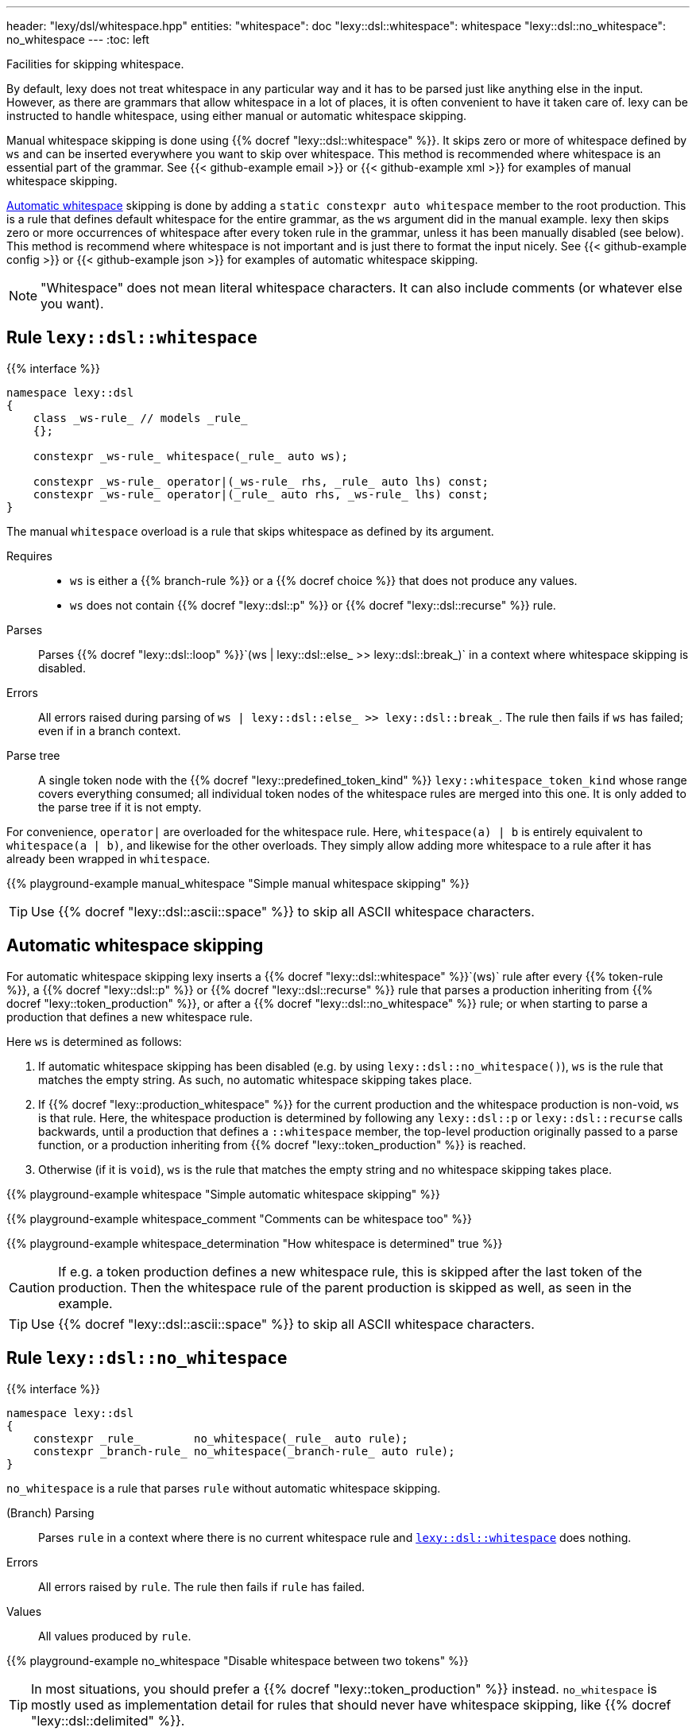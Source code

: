 ---
header: "lexy/dsl/whitespace.hpp"
entities:
  "whitespace": doc
  "lexy::dsl::whitespace": whitespace
  "lexy::dsl::no_whitespace": no_whitespace
---
:toc: left

[.lead]
Facilities for skipping whitespace.

By default, lexy does not treat whitespace in any particular way and it has to be parsed just like anything else in the input.
However, as there are grammars that allow whitespace in a lot of places, it is often convenient to have it taken care of.
lexy can be instructed to handle whitespace, using either manual or automatic whitespace skipping.

Manual whitespace skipping is done using {{% docref "lexy::dsl::whitespace" %}}.
It skips zero or more of whitespace defined by `ws` and can be inserted everywhere you want to skip over whitespace.
This method is recommended where whitespace is an essential part of the grammar.
See {{< github-example email >}} or {{< github-example xml >}} for examples of manual whitespace skipping.

link:#whitespace-auto[Automatic whitespace] skipping is done by adding a `static constexpr auto whitespace` member to the root production.
This is a rule that defines default whitespace for the entire grammar, as the `ws` argument did in the manual example.
lexy then skips zero or more occurrences of whitespace after every token rule in the grammar, unless it has been manually disabled (see below).
This method is recommend where whitespace is not important and is just there to format the input nicely.
See {{< github-example config >}} or {{< github-example json >}} for examples of automatic whitespace skipping.

NOTE: "Whitespace" does not mean literal whitespace characters. It can also include comments (or whatever else you want).

[#whitespace]
== Rule `lexy::dsl::whitespace`

{{% interface %}}
----
namespace lexy::dsl
{
    class _ws-rule_ // models _rule_
    {};

    constexpr _ws-rule_ whitespace(_rule_ auto ws);

    constexpr _ws-rule_ operator|(_ws-rule_ rhs, _rule_ auto lhs) const;
    constexpr _ws-rule_ operator|(_rule_ auto rhs, _ws-rule_ lhs) const;
}
----

[.lead]
The manual `whitespace` overload is a rule that skips whitespace as defined by its argument.

Requires::
  * `ws` is either a {{% branch-rule %}} or a {{% docref choice %}} that does not produce any values.
  * `ws` does not contain {{% docref "lexy::dsl::p" %}} or {{% docref "lexy::dsl::recurse" %}} rule.
Parses::
  Parses {{% docref "lexy::dsl::loop" %}}`(ws | lexy::dsl::else_ >> lexy::dsl::break_)` in a context where whitespace skipping is disabled.
Errors::
  All errors raised during parsing of `ws | lexy::dsl::else_ >> lexy::dsl::break_`.
  The rule then fails if `ws` has failed; even if in a branch context.
Parse tree::
  A single token node with the {{% docref "lexy::predefined_token_kind" %}} `lexy::whitespace_token_kind` whose range covers everything consumed;
  all individual token nodes of the whitespace rules are merged into this one.
  It is only added to the parse tree if it is not empty.

For convenience, `operator|` are overloaded for the whitespace rule.
Here, `whitespace(a) | b` is entirely equivalent to `whitespace(a | b)`, and likewise for the other overloads.
They simply allow adding more whitespace to a rule after it has already been wrapped in `whitespace`.

{{% playground-example manual_whitespace "Simple manual whitespace skipping" %}}

TIP: Use {{% docref "lexy::dsl::ascii::space" %}} to skip all ASCII whitespace characters.

[#whitespace-auto]
== Automatic whitespace skipping

For automatic whitespace skipping lexy inserts a {{% docref "lexy::dsl::whitespace" %}}`(ws)` rule after every {{% token-rule %}}, a {{% docref "lexy::dsl::p" %}} or {{% docref "lexy::dsl::recurse" %}} rule that parses a production inheriting from {{% docref "lexy::token_production" %}}, or after a {{% docref "lexy::dsl::no_whitespace" %}} rule;
or when starting to parse a production that defines a new whitespace rule.

Here `ws` is determined as follows:

1. If automatic whitespace skipping has been disabled (e.g. by using `lexy::dsl::no_whitespace()`),
   `ws` is the rule that matches the empty string.
   As such, no automatic whitespace skipping takes place.
2. If {{% docref "lexy::production_whitespace" %}} for the current production and the whitespace production is non-void, `ws` is that rule.
   Here, the whitespace production is determined by following any `lexy::dsl::p` or `lexy::dsl::recurse` calls backwards,
   until a production that defines a `::whitespace` member, the top-level production originally passed to a parse function, or a production inheriting from {{% docref "lexy::token_production" %}} is reached.
3. Otherwise (if it is `void`), `ws` is the rule that matches the empty string and no whitespace skipping takes place.

{{% playground-example whitespace "Simple automatic whitespace skipping" %}}

{{% playground-example whitespace_comment "Comments can be whitespace too" %}}

{{% playground-example whitespace_determination "How whitespace is determined" true %}}

CAUTION: If e.g. a token production defines a new whitespace rule, this is skipped after the last token of the production.
Then the whitespace rule of the parent production is skipped as well, as seen in the example.

TIP: Use {{% docref "lexy::dsl::ascii::space" %}} to skip all ASCII whitespace characters.

[#no_whitespace]
== Rule `lexy::dsl::no_whitespace`

{{% interface %}}
----
namespace lexy::dsl
{
    constexpr _rule_        no_whitespace(_rule_ auto rule);
    constexpr _branch-rule_ no_whitespace(_branch-rule_ auto rule);
}
----

[.lead]
`no_whitespace` is a rule that parses `rule` without automatic whitespace skipping.

(Branch) Parsing::
  Parses `rule` in a context where there is no current whitespace rule and link:#whitespace-automatic[`lexy::dsl::whitespace`] does nothing.
Errors::
  All errors raised by `rule`.
  The rule then fails if `rule` has failed.
Values::
  All values produced by `rule`.

{{% playground-example no_whitespace "Disable whitespace between two tokens" %}}

TIP: In most situations, you should prefer a {{% docref "lexy::token_production" %}} instead.
`no_whitespace` is mostly used as implementation detail for rules that should never have whitespace skipping, like {{% docref "lexy::dsl::delimited" %}}.

CAUTION: When `r` contains a {{% docref "lexy::dsl::p" %}} or {{% docref "lexy::dsl::recurse" %}} rule, whitespace skipping is re-enabled while parsing the production.

